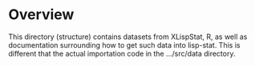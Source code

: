 
* Overview

  This directory (structure) contains datasets from XLispStat, R, as
  well as documentation surrounding how to get such data into
  lisp-stat.  This is different that the actual importation code in
  the .../src/data directory.

* 
